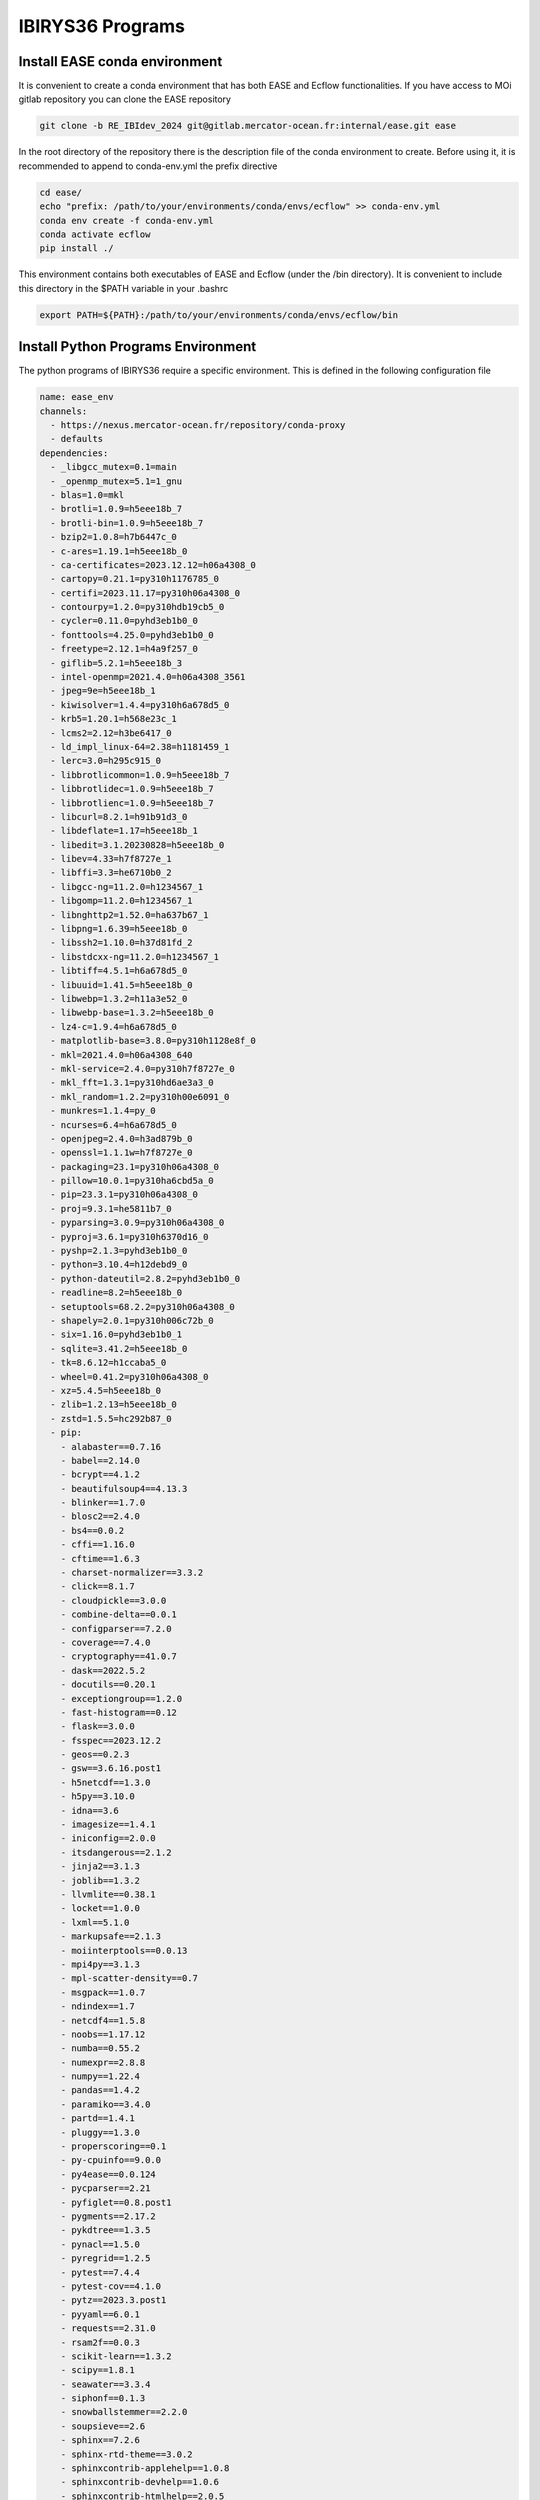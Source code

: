 .. _programs-label:

*****************
IBIRYS36 Programs
*****************

.. _ease_env-label:

Install EASE conda environment
""""""""""""""""""""""""""""""

It is convenient to create a conda environment that has both EASE and Ecflow functionalities. If you have access to MOi gitlab
repository you can clone the EASE repository 

.. code-block:: bash

    git clone -b RE_IBIdev_2024 git@gitlab.mercator-ocean.fr:internal/ease.git ease

In the root directory of the repository there is the description file of the conda environment 
to create. Before using it, it is recommended to append to conda-env.yml the prefix directive

.. code-block:: bash
   
    cd ease/
    echo "prefix: /path/to/your/environments/conda/envs/ecflow" >> conda-env.yml
    conda env create -f conda-env.yml
    conda activate ecflow
    pip install ./

This environment contains both executables of EASE and Ecflow (under the /bin directory). It is convenient to include this
directory in the $PATH variable in your .bashrc

.. code-block:: bash

   export PATH=${PATH}:/path/to/your/environments/conda/envs/ecflow/bin


Install Python Programs Environment
"""""""""""""""""""""""""""""""""""

The python programs of IBIRYS36 require a specific environment. This is defined in the following configuration
file

.. code-block:: yml


    name: ease_env
    channels:
      - https://nexus.mercator-ocean.fr/repository/conda-proxy
      - defaults
    dependencies:
      - _libgcc_mutex=0.1=main
      - _openmp_mutex=5.1=1_gnu
      - blas=1.0=mkl
      - brotli=1.0.9=h5eee18b_7
      - brotli-bin=1.0.9=h5eee18b_7
      - bzip2=1.0.8=h7b6447c_0
      - c-ares=1.19.1=h5eee18b_0
      - ca-certificates=2023.12.12=h06a4308_0
      - cartopy=0.21.1=py310h1176785_0
      - certifi=2023.11.17=py310h06a4308_0
      - contourpy=1.2.0=py310hdb19cb5_0
      - cycler=0.11.0=pyhd3eb1b0_0
      - fonttools=4.25.0=pyhd3eb1b0_0
      - freetype=2.12.1=h4a9f257_0
      - giflib=5.2.1=h5eee18b_3
      - intel-openmp=2021.4.0=h06a4308_3561
      - jpeg=9e=h5eee18b_1
      - kiwisolver=1.4.4=py310h6a678d5_0
      - krb5=1.20.1=h568e23c_1
      - lcms2=2.12=h3be6417_0
      - ld_impl_linux-64=2.38=h1181459_1
      - lerc=3.0=h295c915_0
      - libbrotlicommon=1.0.9=h5eee18b_7
      - libbrotlidec=1.0.9=h5eee18b_7
      - libbrotlienc=1.0.9=h5eee18b_7
      - libcurl=8.2.1=h91b91d3_0
      - libdeflate=1.17=h5eee18b_1
      - libedit=3.1.20230828=h5eee18b_0
      - libev=4.33=h7f8727e_1
      - libffi=3.3=he6710b0_2
      - libgcc-ng=11.2.0=h1234567_1
      - libgomp=11.2.0=h1234567_1
      - libnghttp2=1.52.0=ha637b67_1
      - libpng=1.6.39=h5eee18b_0
      - libssh2=1.10.0=h37d81fd_2
      - libstdcxx-ng=11.2.0=h1234567_1
      - libtiff=4.5.1=h6a678d5_0
      - libuuid=1.41.5=h5eee18b_0
      - libwebp=1.3.2=h11a3e52_0
      - libwebp-base=1.3.2=h5eee18b_0
      - lz4-c=1.9.4=h6a678d5_0
      - matplotlib-base=3.8.0=py310h1128e8f_0
      - mkl=2021.4.0=h06a4308_640
      - mkl-service=2.4.0=py310h7f8727e_0
      - mkl_fft=1.3.1=py310hd6ae3a3_0
      - mkl_random=1.2.2=py310h00e6091_0
      - munkres=1.1.4=py_0
      - ncurses=6.4=h6a678d5_0
      - openjpeg=2.4.0=h3ad879b_0
      - openssl=1.1.1w=h7f8727e_0
      - packaging=23.1=py310h06a4308_0
      - pillow=10.0.1=py310ha6cbd5a_0
      - pip=23.3.1=py310h06a4308_0
      - proj=9.3.1=he5811b7_0
      - pyparsing=3.0.9=py310h06a4308_0
      - pyproj=3.6.1=py310h6370d16_0
      - pyshp=2.1.3=pyhd3eb1b0_0
      - python=3.10.4=h12debd9_0
      - python-dateutil=2.8.2=pyhd3eb1b0_0
      - readline=8.2=h5eee18b_0
      - setuptools=68.2.2=py310h06a4308_0
      - shapely=2.0.1=py310h006c72b_0
      - six=1.16.0=pyhd3eb1b0_1
      - sqlite=3.41.2=h5eee18b_0
      - tk=8.6.12=h1ccaba5_0
      - wheel=0.41.2=py310h06a4308_0
      - xz=5.4.5=h5eee18b_0
      - zlib=1.2.13=h5eee18b_0
      - zstd=1.5.5=hc292b87_0
      - pip:
        - alabaster==0.7.16
        - babel==2.14.0
        - bcrypt==4.1.2
        - beautifulsoup4==4.13.3
        - blinker==1.7.0
        - blosc2==2.4.0
        - bs4==0.0.2
        - cffi==1.16.0
        - cftime==1.6.3
        - charset-normalizer==3.3.2
        - click==8.1.7
        - cloudpickle==3.0.0
        - combine-delta==0.0.1
        - configparser==7.2.0
        - coverage==7.4.0
        - cryptography==41.0.7
        - dask==2022.5.2
        - docutils==0.20.1
        - exceptiongroup==1.2.0
        - fast-histogram==0.12
        - flask==3.0.0
        - fsspec==2023.12.2
        - geos==0.2.3
        - gsw==3.6.16.post1
        - h5netcdf==1.3.0
        - h5py==3.10.0
        - idna==3.6
        - imagesize==1.4.1
        - iniconfig==2.0.0
        - itsdangerous==2.1.2
        - jinja2==3.1.3
        - joblib==1.3.2
        - llvmlite==0.38.1
        - locket==1.0.0
        - lxml==5.1.0
        - markupsafe==2.1.3
        - moiinterptools==0.0.13
        - mpi4py==3.1.3
        - mpl-scatter-density==0.7
        - msgpack==1.0.7
        - ndindex==1.7
        - netcdf4==1.5.8
        - noobs==1.17.12
        - numba==0.55.2
        - numexpr==2.8.8
        - numpy==1.22.4
        - pandas==1.4.2
        - paramiko==3.4.0
        - partd==1.4.1
        - pluggy==1.3.0
        - properscoring==0.1
        - py-cpuinfo==9.0.0
        - py4ease==0.0.124
        - pycparser==2.21
        - pyfiglet==0.8.post1
        - pygments==2.17.2
        - pykdtree==1.3.5
        - pynacl==1.5.0
        - pyregrid==1.2.5
        - pytest==7.4.4
        - pytest-cov==4.1.0
        - pytz==2023.3.post1
        - pyyaml==6.0.1
        - requests==2.31.0
        - rsam2f==0.0.3
        - scikit-learn==1.3.2
        - scipy==1.8.1
        - seawater==3.3.4
        - siphonf==0.1.3
        - snowballstemmer==2.2.0
        - soupsieve==2.6
        - sphinx==7.2.6
        - sphinx-rtd-theme==3.0.2
        - sphinxcontrib-applehelp==1.0.8
        - sphinxcontrib-devhelp==1.0.6
        - sphinxcontrib-htmlhelp==2.0.5
        - sphinxcontrib-jquery==4.1
        - sphinxcontrib-jsmath==1.0.1
        - sphinxcontrib-qthelp==1.0.7
        - sphinxcontrib-serializinghtml==1.1.10
        - style==1.1.0
        - suncalc==0.1.2
        - sysdiag==0.0.3995
        - tables==3.9.2
        - threadpoolctl==3.2.0
        - tomli==2.0.1
        - toolz==0.12.0
        - typing-extensions==4.12.2
        - tzdata==2023.4
        - update==0.0.1
        - urllib3==2.1.0
        - werkzeug==3.0.1
        - xarray==2022.3.0
    prefix: /path/to/your/environments/conda/envs/ease_env  #modify this!


Before installing the IBIRYS36 python program you have to activate ease_env. It is convenient
to gather all the programs needed by IBIRYS36 in the same folder. In this guide it will be called
$IBIRYS36_PROGRAMS_PATH. 


Install NOOBS
"""""""""""""

NOOBS is the observation operator

.. code-block:: bash

    cd $IBIRYS_PROGRAMS_PATH
    git clone -b RE_IBIdev_2024 git@gitlab.mercator-ocean.fr:internal/noobs.git
    cd noobs/
    pip install ./

Install Pyhana
""""""""""""""

.. code-block:: bash

    cd $IBIRYS_PROGRAMS_PATH
    git clone -b RE_IBIdev_2024 git@gitlab.mercator-ocean.fr:mhamon/pyhana.git
    cd pyhana/;
    pip install -e ./
    cd pyhana/hana/;
    make clean; make

Install py4ease
"""""""""""""""

.. code-block:: bash

    cd $IBIRYS_PROGRAMS_PATH
    git clone -b RE_IBIdev_2024 git@gitlab.mercator-ocean.fr:internal/py4ease.git
    cd py4ease/
    pip install ./


Fortran Programs
===============

Install BIAS
""""""""""""

.. code-block:: bash

    cd $IBIRYS_PROGRAMS_PATH
    git clone -b RE_IBIdev_202403 git@gitlab.mercator-ocean.fr:olegallou/bias.git
    cd bias/
    sbatch compile.sub


Install MROA
""""""""""""

.. code-block:: bash

    cd $IBIRYS_PROGRAMS_PATH
    git clone -b RE_IBIdev_2024 git@gitlab.mercator-ocean.fr:ctestut/MROA.git
    cd MROA/
    sbatch compile_MROA.sub


Install MROATOOLS
"""""""""""""""""

.. code-block:: bash

    cd $IBIRYS_PROGRAMS_PATH
    git clone -b oper_EIS202211 git@gitlab.mercator-ocean.fr:ctestut/MROATOOLS.git
    cd MROATOOLS/
    sbatch compile_MROATOOLS.sub

Install NEMO3.6
""""""""""""""""

.. code-block:: bash

    cd $IBIRYS_PROGRAMS_PATH
    git clone git@gitlab.mercator-ocean.fr:internal/nemo3.6_ibirys36.git 
    cd nemo3.6_ibirys36/NEMOGCM/CONFIG/
    sbatch compile_NEMO_3.6.sub # set CONFIG=NEATL36




